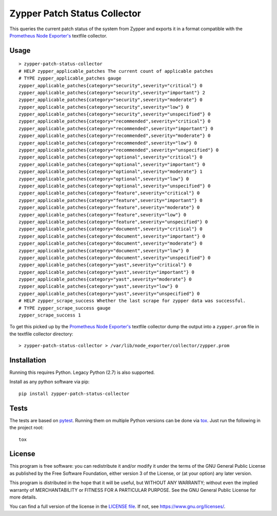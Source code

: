 =============================
Zypper Patch Status Collector
=============================

This queries the current patch status of the system from Zypper and exports it in a format compatible with the `Prometheus Node Exporter's`_ textfile collector.

Usage
-----

::

    > zypper-patch-status-collector
    # HELP zypper_applicable_patches The current count of applicable patches
    # TYPE zypper_applicable_patches gauge
    zypper_applicable_patches{category="security",severity="critical"} 0
    zypper_applicable_patches{category="security",severity="important"} 2
    zypper_applicable_patches{category="security",severity="moderate"} 0
    zypper_applicable_patches{category="security",severity="low"} 0
    zypper_applicable_patches{category="security",severity="unspecified"} 0
    zypper_applicable_patches{category="recommended",severity="critical"} 0
    zypper_applicable_patches{category="recommended",severity="important"} 0
    zypper_applicable_patches{category="recommended",severity="moderate"} 0
    zypper_applicable_patches{category="recommended",severity="low"} 0
    zypper_applicable_patches{category="recommended",severity="unspecified"} 0
    zypper_applicable_patches{category="optional",severity="critical"} 0
    zypper_applicable_patches{category="optional",severity="important"} 0
    zypper_applicable_patches{category="optional",severity="moderate"} 1
    zypper_applicable_patches{category="optional",severity="low"} 0
    zypper_applicable_patches{category="optional",severity="unspecified"} 0
    zypper_applicable_patches{category="feature",severity="critical"} 0
    zypper_applicable_patches{category="feature",severity="important"} 0
    zypper_applicable_patches{category="feature",severity="moderate"} 0
    zypper_applicable_patches{category="feature",severity="low"} 0
    zypper_applicable_patches{category="feature",severity="unspecified"} 0
    zypper_applicable_patches{category="document",severity="critical"} 0
    zypper_applicable_patches{category="document",severity="important"} 0
    zypper_applicable_patches{category="document",severity="moderate"} 0
    zypper_applicable_patches{category="document",severity="low"} 0
    zypper_applicable_patches{category="document",severity="unspecified"} 0
    zypper_applicable_patches{category="yast",severity="critical"} 0
    zypper_applicable_patches{category="yast",severity="important"} 0
    zypper_applicable_patches{category="yast",severity="moderate"} 0
    zypper_applicable_patches{category="yast",severity="low"} 0
    zypper_applicable_patches{category="yast",severity="unspecified"} 0
    # HELP zypper_scrape_success Whether the last scrape for zypper data was successful.
    # TYPE zypper_scrape_success gauge
    zypper_scrape_success 1

To get this picked up by the `Prometheus Node Exporter's`_ textfile collector dump the output into a ``zypper.prom`` file in the textfile collector directory::

    > zypper-patch-status-collector > /var/lib/node_exporter/collector/zypper.prom

Installation
------------

Running this requires Python. Legacy Python (2.7) is also supported.

Install as any python software via pip::

    pip install zypper-patch-status-collector

Tests
-----

The tests are based on pytest_.
Running them on multiple Python versions can be done via tox_.
Just run the following in the project root::

    tox

License
-------

This program is free software: you can redistribute it and/or modify
it under the terms of the GNU General Public License as published by
the Free Software Foundation, either version 3 of the License, or
(at your option) any later version.

This program is distributed in the hope that it will be useful,
but WITHOUT ANY WARRANTY; without even the implied warranty of
MERCHANTABILITY or FITNESS FOR A PARTICULAR PURPOSE.  See the
GNU General Public License for more details.

You can find a full version of the license in the `LICENSE file`_.
If not, see https://www.gnu.org/licenses/.


.. _`Prometheus Node Exporter's`: https://github.com/prometheus/node_exporter
.. _pytest: https://docs.pytest.org/en/latest/
.. _tox: https://tox.readthedocs.io/en/latest/
.. _`LICENSE file`: ./LICENSE.txt


